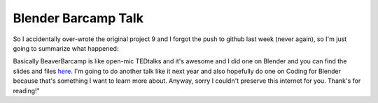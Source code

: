 Blender Barcamp Talk
====================

So I accidentally over-wrote the original project 9 and I forgot the push to
github last week (never again), so I'm just going to summarize what happened:

.. image:: http://i.imgur.com/kSDN8c4.jpg
    :align: center
    :height: 300px

Basically BeaverBarcamp is like open-mic TEDtalks and it's awesome and I did
one on Blender and you can find the slides and files `here
<https://github.com/ElijahCaine/blenderBarcamp14Talk>`_. I'm going to do
another talk like it next year and also hopefully do one on Coding for Blender
because that's something I want to learn more about. Anyway, sorry I couldn't
preserve this internet for you. Thank's for reading!"

.. author:: default
.. categories:: p52
.. tags:: archive backlog project52
